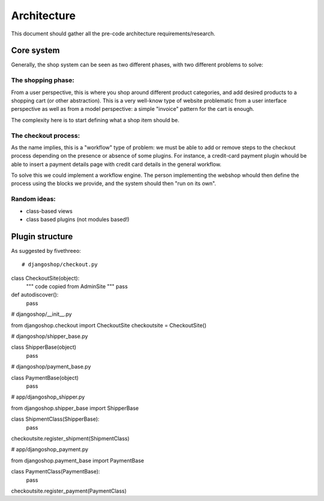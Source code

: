 ============
Architecture
============

This document should gather all the pre-code architecture requirements/research.

Core system
===========

Generally, the shop system can be seen as two different phases, with two different problems to solve:

The shopping phase:
-------------------

From a user perspective, this is where you shop around different product categories, and add desired products to
a shopping cart (or other abstraction). This is a very well-know type of website problematic from a user interface
perspective as well as from a model perspective: a simple "invoice" pattern for the cart is enough.

The complexity here is to start defining what a shop item should be.

The checkout process:
---------------------

As the name implies, this is a "workflow" type of problem: we must be able to add or remove steps to the checkout process depending
on the presence or absence of some plugins.
For instance, a credit-card payment plugin whould be able to insert a payment details page with credit card details in the general workflow.

To solve this we could implement a workflow engine. The person implementing the webshop whould then define the process using
the blocks we provide, and the system should then "run on its own".


Random ideas:
-------------

* class-based views
* class based plugins (not modules based!)


Plugin structure
================

As suggested by fivethreeo::

# djangoshop/checkout.py

class CheckoutSite(object):
    """ code copied from AdminSite """
    pass

def autodiscover():
    pass

# djangoshop/__init__.py

from djangoshop.checkout import CheckoutSite
checkoutsite = CheckoutSite()

# djangoshop/shipper_base.py

class ShipperBase(object)
    pass
    
# djangoshop/payment_base.py

class PaymentBase(object)
    pass

# app/djangoshop_shipper.py

from djangoshop.shipper_base import ShipperBase

class ShipmentClass(ShipperBase):
    pass
    
checkoutsite.register_shipment(ShipmentClass)

# app/djangoshop_payment.py

from djangoshop.payment_base import PaymentBase

class PaymentClass(PaymentBase):
    pass
    
checkoutsite.register_payment(PaymentClass)
